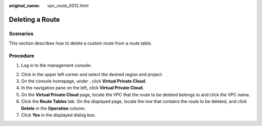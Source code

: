 :original_name: vpc_route_0012.html

.. _vpc_route_0012:

Deleting a Route
================

Scenarios
---------

This section describes how to delete a custom route from a route table.

Procedure
---------

#. Log in to the management console.

2. Click |image1| in the upper left corner and select the desired region and project.
3. On the console homepage, under , click **Virtual Private Cloud**.
4. In the navigation pane on the left, click **Virtual Private Cloud**.
5. On the **Virtual Private Cloud** page, locate the VPC that the route to be deleted belongs to and click the VPC name.
6. Click the **Route Tables** tab. On the displayed page, locate the row that contains the route to be deleted, and click **Delete** in the **Operation** column.
7. Click **Yes** in the displayed dialog box.

.. |image1| image:: /_static/images/en-us_image_0141273034.png
